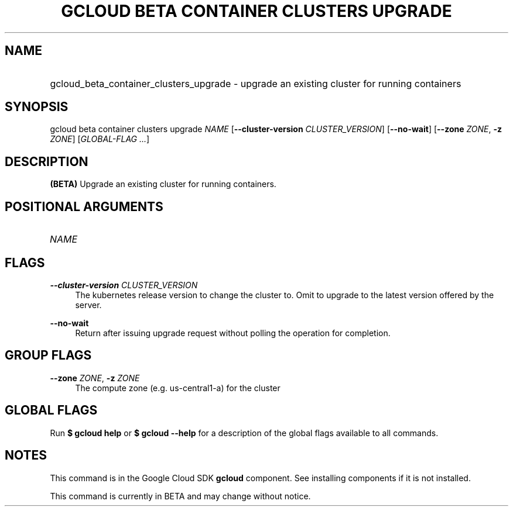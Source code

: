 .TH "GCLOUD BETA CONTAINER CLUSTERS UPGRADE" "1" "" "" ""
.ie \n(.g .ds Aq \(aq
.el       .ds Aq '
.nh
.ad l
.SH "NAME"
.HP
gcloud_beta_container_clusters_upgrade \- upgrade an existing cluster for running containers
.SH "SYNOPSIS"
.sp
gcloud beta container clusters upgrade \fINAME\fR [\fB\-\-cluster\-version\fR \fICLUSTER_VERSION\fR] [\fB\-\-no\-wait\fR] [\fB\-\-zone\fR \fIZONE\fR, \fB\-z\fR \fIZONE\fR] [\fIGLOBAL\-FLAG \&...\fR]
.SH "DESCRIPTION"
.sp
\fB(BETA)\fR Upgrade an existing cluster for running containers\&.
.SH "POSITIONAL ARGUMENTS"
.HP
\fINAME\fR
.RE
.SH "FLAGS"
.PP
\fB\-\-cluster\-version\fR \fICLUSTER_VERSION\fR
.RS 4
The kubernetes release version to change the cluster to\&. Omit to upgrade to the latest version offered by the server\&.
.RE
.PP
\fB\-\-no\-wait\fR
.RS 4
Return after issuing upgrade request without polling the operation for completion\&.
.RE
.SH "GROUP FLAGS"
.PP
\fB\-\-zone\fR \fIZONE\fR, \fB\-z\fR \fIZONE\fR
.RS 4
The compute zone (e\&.g\&. us\-central1\-a) for the cluster
.RE
.SH "GLOBAL FLAGS"
.sp
Run \fB$ \fR\fBgcloud\fR\fB help\fR or \fB$ \fR\fBgcloud\fR\fB \-\-help\fR for a description of the global flags available to all commands\&.
.SH "NOTES"
.sp
This command is in the Google Cloud SDK \fBgcloud\fR component\&. See installing components if it is not installed\&.
.sp
This command is currently in BETA and may change without notice\&.
